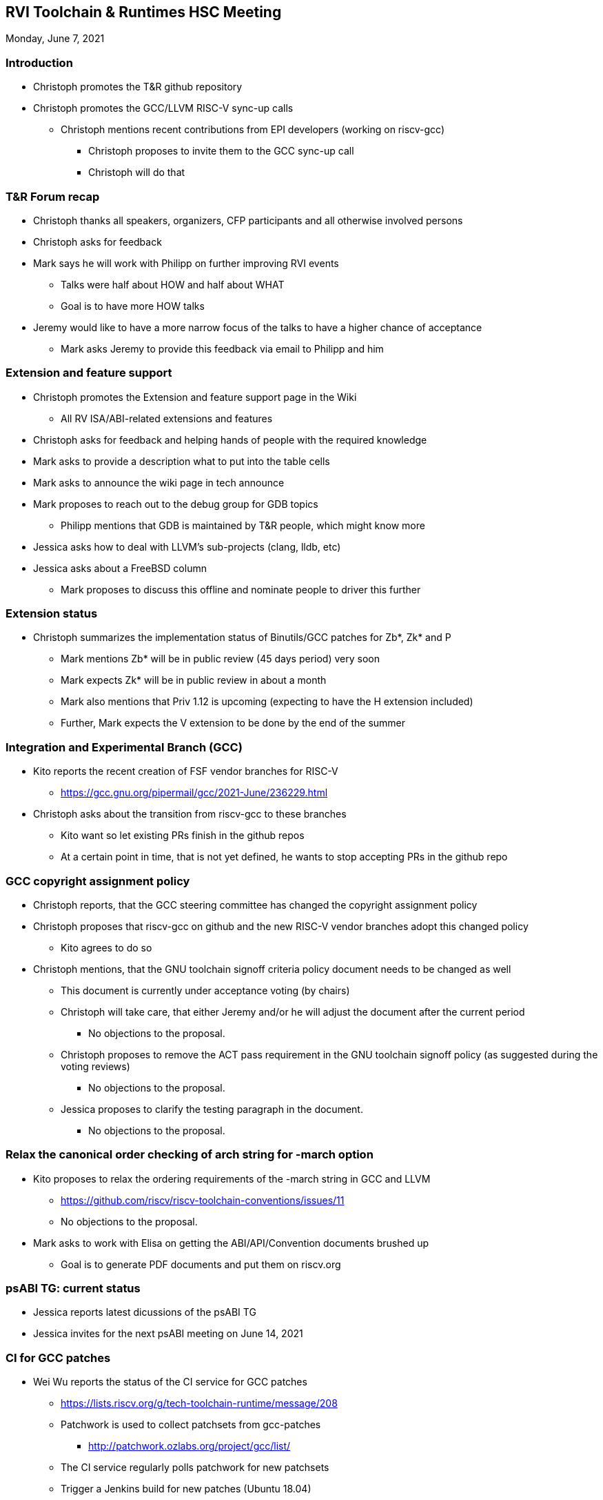 ////
SPDX-License-Identifier: CC-BY-4.0
////

:leveloffset: 1
= RVI Toolchain & Runtimes HSC Meeting

Monday, June 7, 2021

== Introduction

* Christoph promotes the T&R github repository
* Christoph promotes the GCC/LLVM RISC-V sync-up calls
** Christoph mentions recent contributions from EPI developers (working on riscv-gcc)
*** Christoph proposes to invite them to the GCC sync-up call
*** Christoph will do that

== T&R Forum recap

* Christoph thanks all speakers, organizers, CFP participants and all otherwise involved persons
* Christoph asks for feedback
* Mark says he will work with Philipp on further improving RVI events
** Talks were half about HOW and half about WHAT
** Goal is to have more HOW talks
* Jeremy would like to have a more narrow focus of the talks to have a higher chance of acceptance
** Mark asks Jeremy to provide this feedback via email to Philipp and him

== Extension and feature support

* Christoph promotes the Extension and feature support page in the Wiki
** All RV ISA/ABI-related extensions and features
* Christoph asks for feedback and helping hands of people with the required knowledge
* Mark asks to provide a description what to put into the table cells
* Mark asks to announce the wiki page in tech announce
* Mark proposes to reach out to the debug group for GDB topics
** Philipp mentions that GDB is maintained by T&R people, which might know more
* Jessica asks how to deal with LLVM's sub-projects (clang, lldb, etc)
* Jessica asks about a FreeBSD column
** Mark proposes to discuss this offline and nominate people to driver this further

== Extension status

* Christoph summarizes the implementation status of Binutils/GCC patches for Zb*, Zk* and P
** Mark mentions Zb* will be in public review (45 days period) very soon
** Mark expects Zk* will be in public review in about a month
** Mark also mentions that Priv 1.12 is upcoming (expecting to have the H extension included)
** Further, Mark expects the V extension to be done by the end of the summer

== Integration and Experimental Branch (GCC)

* Kito reports the recent creation of FSF vendor branches for RISC-V
** https://gcc.gnu.org/pipermail/gcc/2021-June/236229.html
* Christoph asks about the transition from riscv-gcc to these branches
** Kito want so let existing PRs finish in the github repos
** At a certain point in time, that is not yet defined, he wants to stop accepting PRs in the github repo

== GCC copyright assignment policy

* Christoph reports, that the GCC steering committee has changed the copyright assignment policy
* Christoph proposes that riscv-gcc on github and the new RISC-V vendor branches adopt this changed policy
** Kito agrees to do so
* Christoph mentions, that the GNU toolchain signoff criteria policy document needs to be changed as well
** This document is currently under acceptance voting (by chairs)
** Christoph will take care, that either Jeremy and/or he will adjust the document after the current period
*** No objections to the proposal.
** Christoph proposes to remove the ACT pass requirement in the GNU toolchain signoff policy (as suggested during the voting reviews)
*** No objections to the proposal.
** Jessica proposes to clarify the testing paragraph in the document.
*** No objections to the proposal.

== Relax the canonical order checking of arch string for -march option

* Kito proposes to relax the ordering requirements of the -march string in GCC and LLVM
** https://github.com/riscv/riscv-toolchain-conventions/issues/11
** No objections to the proposal.
* Mark asks to work with Elisa on getting the ABI/API/Convention documents brushed up
** Goal is to generate PDF documents and put them on riscv.org

== psABI TG: current status

* Jessica reports latest dicussions of the psABI TG
* Jessica invites for the next psABI meeting on June 14, 2021

== CI for GCC patches

* Wei Wu reports the status of the CI service for GCC patches
** https://lists.riscv.org/g/tech-toolchain-runtime/message/208
** Patchwork is used to collect patchsets from gcc-patches
*** http://patchwork.ozlabs.org/project/gcc/list/
** The CI service regularly polls patchwork for new patchsets
** Trigger a Jenkins build for new patches (Ubuntu 18.04)
*** Build cross toolchain
**** RV64GC/LP64D and RV32GC/ILP32D
**** Newlib
*** Execute GCC and Binutils test suite

== Open topics

* Christoph asks if we can do something to help Overlay TG with their ABI issue
** Kito says, that he wants to make a proposal to resolve the issue

* Arun asks if there are objections for moving Zfinx forward
** This will be handled offline

